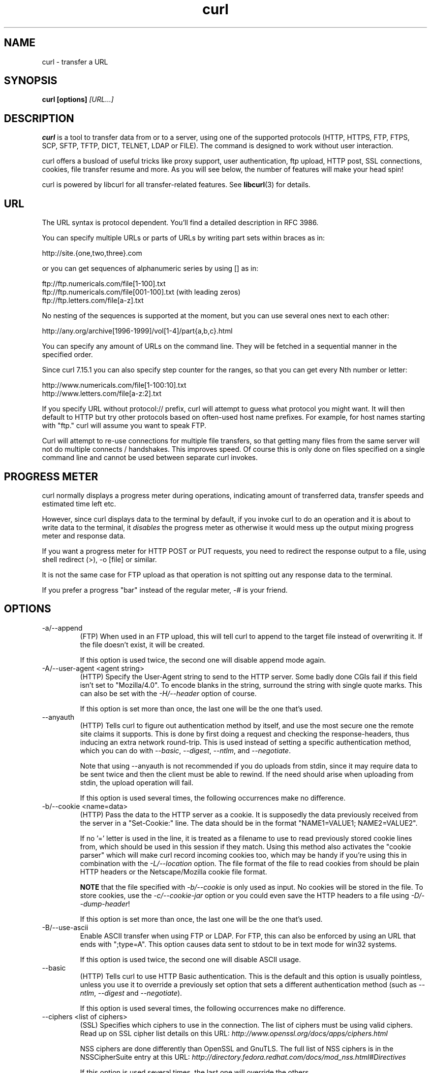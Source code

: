 .\" **************************************************************************
.\" *                                  _   _ ____  _
.\" *  Project                     ___| | | |  _ \| |
.\" *                             / __| | | | |_) | |
.\" *                            | (__| |_| |  _ <| |___
.\" *                             \___|\___/|_| \_\_____|
.\" *
.\" * Copyright (C) 1998 - 2008, Daniel Stenberg, <daniel@haxx.se>, et al.
.\" *
.\" * This software is licensed as described in the file COPYING, which
.\" * you should have received as part of this distribution. The terms
.\" * are also available at http://curl.haxx.se/docs/copyright.html.
.\" *
.\" * You may opt to use, copy, modify, merge, publish, distribute and/or sell
.\" * copies of the Software, and permit persons to whom the Software is
.\" * furnished to do so, under the terms of the COPYING file.
.\" *
.\" * This software is distributed on an "AS IS" basis, WITHOUT WARRANTY OF ANY
.\" * KIND, either express or implied.
.\" *
.\" * $Id$
.\" **************************************************************************
.\"
.TH curl 1 "5 Jan 2008" "Curl 7.18.0" "Curl Manual"
.SH NAME
curl \- transfer a URL
.SH SYNOPSIS
.B curl [options]
.I [URL...]
.SH DESCRIPTION
.B curl
is a tool to transfer data from or to a server, using one of the supported
protocols (HTTP, HTTPS, FTP, FTPS, SCP, SFTP, TFTP, DICT, TELNET, LDAP or
FILE).  The command is designed to work without user interaction.

curl offers a busload of useful tricks like proxy support, user
authentication, ftp upload, HTTP post, SSL connections, cookies, file transfer
resume and more. As you will see below, the number of features will make your
head spin!

curl is powered by libcurl for all transfer-related features. See
.BR libcurl (3)
for details.
.SH URL
The URL syntax is protocol dependent. You'll find a detailed description in
RFC 3986.

You can specify multiple URLs or parts of URLs by writing part sets within
braces as in:

 http://site.{one,two,three}.com

or you can get sequences of alphanumeric series by using [] as in:

 ftp://ftp.numericals.com/file[1-100].txt
 ftp://ftp.numericals.com/file[001-100].txt    (with leading zeros)
 ftp://ftp.letters.com/file[a-z].txt

No nesting of the sequences is supported at the moment, but you can use
several ones next to each other:

 http://any.org/archive[1996-1999]/vol[1-4]/part{a,b,c}.html

You can specify any amount of URLs on the command line. They will be fetched
in a sequential manner in the specified order.

Since curl 7.15.1 you can also specify step counter for the ranges, so that
you can get every Nth number or letter:

 http://www.numericals.com/file[1-100:10].txt
 http://www.letters.com/file[a-z:2].txt

If you specify URL without protocol:// prefix, curl will attempt to guess what
protocol you might want. It will then default to HTTP but try other protocols
based on often-used host name prefixes. For example, for host names starting
with "ftp." curl will assume you want to speak FTP.

Curl will attempt to re-use connections for multiple file transfers, so that
getting many files from the same server will not do multiple connects /
handshakes. This improves speed. Of course this is only done on files
specified on a single command line and cannot be used between separate curl
invokes.
.SH "PROGRESS METER"
curl normally displays a progress meter during operations, indicating amount
of transferred data, transfer speeds and estimated time left etc.

However, since curl displays data to the terminal by default, if you invoke
curl to do an operation and it is about to write data to the terminal, it
\fIdisables\fP the progress meter as otherwise it would mess up the output
mixing progress meter and response data.

If you want a progress meter for HTTP POST or PUT requests, you need to
redirect the response output to a file, using shell redirect (>), -o [file] or
similar.

It is not the same case for FTP upload as that operation is not spitting out
any response data to the terminal.

If you prefer a progress "bar" instead of the regular meter, \fI-#\fP is your
friend.
.SH OPTIONS
.IP "-a/--append"
(FTP) When used in an FTP upload, this will tell curl to append to the target
file instead of overwriting it. If the file doesn't exist, it will be created.

If this option is used twice, the second one will disable append mode again.
.IP "-A/--user-agent <agent string>"
(HTTP) Specify the User-Agent string to send to the HTTP server. Some badly
done CGIs fail if this field isn't set to "Mozilla/4.0". To encode blanks in
the string, surround the string with single quote marks. This can also be set
with the \fI-H/--header\fP option of course.

If this option is set more than once, the last one will be the one that's
used.
.IP "--anyauth"
(HTTP) Tells curl to figure out authentication method by itself, and use the
most secure one the remote site claims it supports. This is done by first
doing a request and checking the response-headers, thus inducing an extra
network round-trip. This is used instead of setting a specific authentication
method, which you can do with \fI--basic\fP, \fI--digest\fP, \fI--ntlm\fP, and
\fI--negotiate\fP.

Note that using --anyauth is not recommended if you do uploads from stdin,
since it may require data to be sent twice and then the client must be able to
rewind. If the need should arise when uploading from stdin, the upload
operation will fail.

If this option is used several times, the following occurrences make no
difference.
.IP "-b/--cookie <name=data>"
(HTTP)
Pass the data to the HTTP server as a cookie. It is supposedly the
data previously received from the server in a "Set-Cookie:" line.
The data should be in the format "NAME1=VALUE1; NAME2=VALUE2".

If no '=' letter is used in the line, it is treated as a filename to use to
read previously stored cookie lines from, which should be used in this session
if they match. Using this method also activates the "cookie parser" which will
make curl record incoming cookies too, which may be handy if you're using this
in combination with the \fI-L/--location\fP option. The file format of the
file to read cookies from should be plain HTTP headers or the Netscape/Mozilla
cookie file format.

\fBNOTE\fP that the file specified with \fI-b/--cookie\fP is only used as
input. No cookies will be stored in the file. To store cookies, use the
\fI-c/--cookie-jar\fP option or you could even save the HTTP headers to a file
using \fI-D/--dump-header\fP!

If this option is set more than once, the last one will be the one that's
used.
.IP "-B/--use-ascii"
Enable ASCII transfer when using FTP or LDAP. For FTP, this can also be
enforced by using an URL that ends with ";type=A". This option causes data
sent to stdout to be in text mode for win32 systems.

If this option is used twice, the second one will disable ASCII usage.
.IP "--basic"
(HTTP) Tells curl to use HTTP Basic authentication. This is the default and
this option is usually pointless, unless you use it to override a previously
set option that sets a different authentication method (such as \fI--ntlm\fP,
\fI--digest\fP and \fI--negotiate\fP).

If this option is used several times, the following occurrences make no
difference.
.IP "--ciphers <list of ciphers>"
(SSL) Specifies which ciphers to use in the connection. The list of ciphers
must be using valid ciphers. Read up on SSL cipher list details on this URL:
\fIhttp://www.openssl.org/docs/apps/ciphers.html\fP

NSS ciphers are done differently than OpenSSL and GnuTLS. The full list of
NSS ciphers is in the NSSCipherSuite entry at this URL:
\fIhttp://directory.fedora.redhat.com/docs/mod_nss.html#Directives\fP

If this option is used several times, the last one will override the others.
.IP "--compressed"
(HTTP) Request a compressed response using one of the algorithms libcurl
supports, and return the uncompressed document.  If this option is used and
the server sends an unsupported encoding, Curl will report an error.

If this option is used several times, each occurrence will toggle it on/off.
.IP "--connect-timeout <seconds>"
Maximum time in seconds that you allow the connection to the server to take.
This only limits the connection phase, once curl has connected this option is
of no more use. See also the \fI-m/--max-time\fP option.

If this option is used several times, the last one will be used.
.IP "-c/--cookie-jar <file name>"
Specify to which file you want curl to write all cookies after a completed
operation. Curl writes all cookies previously read from a specified file as
well as all cookies received from remote server(s). If no cookies are known,
no file will be written. The file will be written using the Netscape cookie
file format. If you set the file name to a single dash, "-", the cookies will
be written to stdout.

.B NOTE
If the cookie jar can't be created or written to, the whole curl operation
won't fail or even report an error clearly. Using -v will get a warning
displayed, but that is the only visible feedback you get about this possibly
lethal situation.

If this option is used several times, the last specified file name will be
used.
.IP "-C/--continue-at <offset>"
Continue/Resume a previous file transfer at the given offset. The given offset
is the exact number of bytes that will be skipped counted from the beginning
of the source file before it is transferred to the destination.  If used with
uploads, the ftp server command SIZE will not be used by curl.

Use "-C -" to tell curl to automatically find out where/how to resume the
transfer. It then uses the given output/input files to figure that out.

If this option is used several times, the last one will be used.
.IP "--create-dirs"
When used in conjunction with the -o option, curl will create the necessary
local directory hierarchy as needed. This option creates the dirs mentioned
with the -o option, nothing else. If the -o file name uses no dir or if the
dirs it mentions already exist, no dir will be created.

To create remote directories when using FTP or SFTP, try 
\fI--ftp-create-dirs\fP.
.IP "--crlf"
(FTP) Convert LF to CRLF in upload. Useful for MVS (OS/390).

If this option is used several times, the following occurrences make no
difference.
.IP "-d/--data <data>"
(HTTP) Sends the specified data in a POST request to the HTTP server, in the
same way that a browser does when a user has filled in an HTML form and
presses the submit button. This will cause curl to pass the data to the server
using the content-type application/x-www-form-urlencoded.  Compare to
\fI-F/--form\fP.

\fI-d/--data\fP is the same as \fI--data-ascii\fP. To post data purely binary,
you should instead use the \fI--data-binary\fP option. To URL encode the value
of a form field you may use \fI--data-urlencode\fP.

If any of these options is used more than once on the same command line, the
data pieces specified will be merged together with a separating
&-letter. Thus, using '-d name=daniel -d skill=lousy' would generate a post
chunk that looks like \&'name=daniel&skill=lousy'.

If you start the data with the letter @, the rest should be a file name to
read the data from, or - if you want curl to read the data from stdin.  The
contents of the file must already be url-encoded. Multiple files can also be
specified. Posting data from a file named 'foobar' would thus be done with
\fI--data @foobar\fP.
.IP "--data-binary <data>"
(HTTP) This posts data exactly as specified with no extra processing
whatsoever.

If you start the data with the letter @, the rest should be a filename.  Data
is posted in a similar manner as \fI--data-ascii\fP does, except that newlines
are preserved and conversions are never done.

If this option is used several times, the ones following the first will append
data. As described in \fI-d/--data\fP.
.IP "--data-urlencode <data>"
(HTTP) This posts data, similar to the other --data options with the exception
that this performs URL encoding. (Added in 7.18.0)

To be CGI compliant, the <data> part should begin with a \fIname\fP followed
by a separator and a content specification. The <data> part can be passed to
curl using one of the following syntaxes:
.RS
.IP "content"
This will make curl URL encode the content and pass that on. Just be careful
so that the content doesn't contain any = or @ letters, as that will then make
the syntax match one of the other cases below!
.IP "=content"
This will make curl URL encode the content and pass that on. The preceding =
letter is not included in the data.
.IP "name=content"
This will make curl URL encode the content part and pass that on. Note that
the name part is expected to be URL encoded already.
.IP "@filename"
This will make curl load data from the given file (including any newlines),
URL encode that data and pass it on in the POST.
.IP "name@filename"
This will make curl load data from the given file (including any newlines),
URL encode that data and pass it on in the POST. The name part gets an equal
sign appended, resulting in \fIname=urlencoded-file-content\fP. Note that the
name is expected to be URL encoded already.
.RE
.IP "--digest"
(HTTP) Enables HTTP Digest authentication. This is a authentication that
prevents the password from being sent over the wire in clear text. Use this in
combination with the normal \fI-u/--user\fP option to set user name and
password. See also \fI--ntlm\fP, \fI--negotiate\fP and \fI--anyauth\fP for
related options.

If this option is used several times, the following occurrences make no
difference.
.IP "--disable-eprt"
(FTP) Tell curl to disable the use of the EPRT and LPRT commands when doing
active FTP transfers. Curl will normally always first attempt to use EPRT,
then LPRT before using PORT, but with this option, it will use PORT right
away. EPRT and LPRT are extensions to the original FTP protocol, may not work
on all servers but enable more functionality in a better way than the
traditional PORT command.

If this option is used several times, each occurrence will toggle this on/off.
.IP "--disable-epsv"
(FTP) Tell curl to disable the use of the EPSV command when doing passive FTP
transfers. Curl will normally always first attempt to use EPSV before PASV,
but with this option, it will not try using EPSV.

If this option is used several times, each occurrence will toggle this on/off.
.IP "-D/--dump-header <file>"
Write the protocol headers to the specified file.

This option is handy to use when you want to store the headers that a HTTP
site sends to you. Cookies from the headers could then be read in a second
curl invoke by using the \fI-b/--cookie\fP option! The \fI-c/--cookie-jar\fP
option is however a better way to store cookies.

When used on FTP, the ftp server response lines are considered being "headers"
and thus are saved there.

If this option is used several times, the last one will be used.
.IP "-e/--referer <URL>"
(HTTP) Sends the "Referer Page" information to the HTTP server. This can also
be set with the \fI-H/--header\fP flag of course.  When used with
\fI-L/--location\fP you can append ";auto" to the --referer URL to make curl
automatically set the previous URL when it follows a Location: header. The
\&";auto" string can be used alone, even if you don't set an initial --referer.

If this option is used several times, the last one will be used.
.IP "--engine <name>"
Select the OpenSSL crypto engine to use for cipher
operations. Use \fI--engine list\fP to print a list of build-time supported
engines. Note that not all (or none) of the engines may be available at
run-time.
.IP "--environment"
(RISC OS ONLY) Sets a range of environment variables, using the names the -w
option supports, to easier allow extraction of useful information after having
run curl.

If this option is used several times, each occurrence will toggle this on/off.
.IP "--egd-file <file>"
(SSL) Specify the path name to the Entropy Gathering Daemon socket. The socket
is used to seed the random engine for SSL connections. See also the
\fI--random-file\fP option.
.IP "-E/--cert <certificate[:password]>"
(SSL) Tells curl to use the specified certificate file when getting a file
with HTTPS or FTPS. The certificate must be in PEM format.  If the optional
password isn't specified, it will be queried for on the terminal. Note that
this option assumes a \&"certificate" file that is the private key and the
private certificate concatenated! See \fI--cert\fP and \fI--key\fP to specify
them independently.

If curl is built against the NSS SSL library then this option tells
curl the nickname of the certificate to use within the NSS database defined
by the environment variable SSL_DIR (or by default /etc/pki/nssdb). If the
NSS PEM PKCS#11 module (libnsspem.so) is available then PEM files may be
loaded.

If this option is used several times, the last one will be used.
.IP "--cert-type <type>"
(SSL) Tells curl what certificate type the provided certificate is in. PEM,
DER and ENG are recognized types.  If not specified, PEM is assumed.

If this option is used several times, the last one will be used.
.IP "--cacert <CA certificate>"
(SSL) Tells curl to use the specified certificate file to verify the
peer. The file may contain multiple CA certificates. The certificate(s) must
be in PEM format.

curl recognizes the environment variable named 'CURL_CA_BUNDLE' if that is
set, and uses the given path as a path to a CA cert bundle. This option
overrides that variable.

The windows version of curl will automatically look for a CA certs file named
\'curl-ca-bundle.crt\', either in the same directory as curl.exe, or in the
Current Working Directory, or in any folder along your PATH.

If curl is built against the NSS SSL library then this option tells
curl the nickname of the CA certificate to use within the NSS database
defined by the environment variable SSL_DIR (or by default /etc/pki/nssdb).
If the NSS PEM PKCS#11 module (libnsspem.so) is available then PEM files
may be loaded.

If this option is used several times, the last one will be used.
.IP "--capath <CA certificate directory>"
(SSL) Tells curl to use the specified certificate directory to verify the
peer. The certificates must be in PEM format, and the directory must have been
processed using the c_rehash utility supplied with openssl. Using
\fI--capath\fP can allow curl to make SSL-connections much more efficiently
than using \fI--cacert\fP if the \fI--cacert\fP file contains many CA
certificates.

If this option is used several times, the last one will be used.
.IP "-f/--fail"
(HTTP) Fail silently (no output at all) on server errors. This is mostly done
like this to better enable scripts etc to better deal with failed attempts. In
normal cases when a HTTP server fails to deliver a document, it returns an
HTML document stating so (which often also describes why and more). This flag
will prevent curl from outputting that and return error 22.

This method is not fail-safe and there are occasions where non-successful
response codes will slip through, especially when authentication is involved
(response codes 401 and 407).

If this option is used twice, the second will again disable silent failure.
.IP "--ftp-account [data]"
(FTP) When an FTP server asks for "account data" after user name and password
has been provided, this data is sent off using the ACCT command. (Added in
7.13.0)

If this option is used twice, the second will override the previous use.
.IP "--ftp-create-dirs"
(FTP) When an FTP or SFTP URL/operation uses a path that doesn't currently exist on
the server, the standard behavior of curl is to fail. Using this option, curl
will instead attempt to create missing directories.

If this option is used twice, the second will again disable directory creation.
.IP "--ftp-method [method]"
(FTP) Control what method curl should use to reach a file on a FTP(S)
server. The method argument should be one of the following alternatives:
.RS
.IP multicwd
curl does a single CWD operation for each path part in the given URL. For deep
hierarchies this means very many commands. This is how RFC1738 says it should
be done. This is the default but the slowest behavior.
.IP nocwd
curl does no CWD at all. curl will do SIZE, RETR, STOR etc and give a full
path to the server for all these commands. This is the fastest behavior.
.IP singlecwd
curl does one CWD with the full target directory and then operates on the file
\&"normally" (like in the multicwd case). This is somewhat more standards
compliant than 'nocwd' but without the full penalty of 'multicwd'.
.RE
.IP "--ftp-pasv"
(FTP) Use PASV when transferring. PASV is the internal default behavior, but
using this option can be used to override a previous --ftp-port option. (Added
in 7.11.0)

If this option is used several times, the following occurrences make no
difference.
.IP "--ftp-alternative-to-user <command>"
(FTP) If authenticating with the USER and PASS commands fails, send this
command.  When connecting to Tumbleweed's Secure Transport server over FTPS
using a client certificate, using "SITE AUTH" will tell the server to retrieve
the username from the certificate. (Added in 7.15.5)
.IP "--ftp-skip-pasv-ip"
(FTP) Tell curl to not use the IP address the server suggests in its response
to curl's PASV command when curl connects the data connection. Instead curl
will re-use the same IP address it already uses for the control
connection. (Added in 7.14.2)

This option has no effect if PORT, EPRT or EPSV is used instead of PASV.

If this option is used twice, the second will again use the server's suggested
address.
.IP "--ftp-ssl"
(FTP) Try to use SSL/TLS for the FTP connection.  Reverts to a non-secure
connection if the server doesn't support SSL/TLS.  See also
\fI--ftp-ssl-control\fP and \fI--ftp-ssl-reqd\fP for different levels of
encryption required. (Added in 7.11.0)

If this option is used twice, the second will again disable this.
.IP "--ftp-ssl-control"
(FTP) Require SSL/TLS for the ftp login, clear for transfer.  Allows secure
authentication, but non-encrypted data transfers for efficiency.  Fails the
transfer if the server doesn't support SSL/TLS.  (Added in 7.16.0)

If this option is used twice, the second will again disable this.
.IP "--ftp-ssl-reqd"
(FTP) Require SSL/TLS for the FTP connection.
Terminates the connection if the server doesn't support SSL/TLS.
(Added in 7.15.5)

If this option is used twice, the second will again disable this.
.IP "--ftp-ssl-ccc"
(FTP) Use CCC (Clear Command Channel)
Shuts down the SSL/TLS layer after authenticating. The rest of the
control channel communication will be unencrypted. This allows
NAT routers to follow the FTP transaction. The default mode is
passive. See --ftp-ssl-ccc-mode for other modes.
(Added in 7.16.1)

If this option is used twice, the second will again disable this.
.IP "--ftp-ssl-ccc-mode [active/passive]"
(FTP) Use CCC (Clear Command Channel)
Sets the CCC mode. The passive mode will not initiate the shutdown, but
instead wait for the server to do it, and will not reply to the
shutdown from the server. The active mode initiates the shutdown and
waits for a reply from the server.
(Added in 7.16.2)
.IP "-F/--form <name=content>"
(HTTP) This lets curl emulate a filled in form in which a user has pressed the
submit button. This causes curl to POST data using the Content-Type
multipart/form-data according to RFC1867. This enables uploading of binary
files etc. To force the 'content' part to be a file, prefix the file name
with an @ sign. To just get the content part from a file, prefix the file name
with the letter <. The difference between @ and < is then that @ makes a file
get attached in the post as a file upload, while the < makes a text field and
just get the contents for that text field from a file.

Example, to send your password file to the server, where
\&'password' is the name of the form-field to which /etc/passwd will be the
input:

\fBcurl\fP -F password=@/etc/passwd www.mypasswords.com

To read the file's content from stdin instead of a file, use - where the file
name should've been. This goes for both @ and < constructs.

You can also tell curl what Content-Type to use by using 'type=', in a manner
similar to:

\fBcurl\fP -F "web=@index.html;type=text/html" url.com

or

\fBcurl\fP -F "name=daniel;type=text/foo" url.com

You can also explicitly change the name field of an file upload part by
setting filename=, like this:

\fBcurl\fP -F "file=@localfile;filename=nameinpost" url.com

See further examples and details in the MANUAL.

This option can be used multiple times.
.IP "--form-string <name=string>"
(HTTP) Similar to \fI--form\fP except that the value string for the named
parameter is used literally. Leading \&'@' and \&'<' characters, and the
\&';type=' string in the value have no special meaning. Use this in preference
to \fI--form\fP if there's any possibility that the string value may
accidentally trigger the \&'@' or \&'<' features of \fI--form\fP.
.IP "-g/--globoff"
This option switches off the "URL globbing parser". When you set this option,
you can specify URLs that contain the letters {}[] without having them being
interpreted by curl itself. Note that these letters are not normal legal URL
contents but they should be encoded according to the URI standard.
.IP "-G/--get"
When used, this option will make all data specified with \fI-d/--data\fP or
\fI--data-binary\fP to be used in a HTTP GET request instead of the POST
request that otherwise would be used. The data will be appended to the URL
with a '?'  separator.

If used in combination with -I, the POST data will instead be appended to the
URL with a HEAD request.

If this option is used several times, the following occurrences make no
difference.
.IP "-h/--help"
Usage help.
.IP "-H/--header <header>"
(HTTP) Extra header to use when getting a web page. You may specify any number
of extra headers. Note that if you should add a custom header that has the
same name as one of the internal ones curl would use, your externally set
header will be used instead of the internal one. This allows you to make even
trickier stuff than curl would normally do. You should not replace internally
set headers without knowing perfectly well what you're doing. Remove an
internal header by giving a replacement without content on the right side of
the colon, as in: -H \&"Host:".

curl will make sure that each header you add/replace get sent with the proper
end of line marker, you should thus \fBnot\fP add that as a part of the header
content: do not add newlines or carriage returns they will only mess things up
for you.

See also the \fI-A/--user-agent\fP and \fI-e/--referer\fP options.

This option can be used multiple times to add/replace/remove multiple headers.
.IP "--hostpubmd5"
Pass a string containing 32 hexadecimal digits. The string should be the 128
bit MD5 checksum of the remote host's public key, curl will refuse the
connection with the host unless the md5sums match. This option is only for SCP
and SFTP transfers. (Added in 7.17.1)
.IP "--ignore-content-length"
(HTTP)
Ignore the Content-Length header. This is particularly useful for servers
running Apache 1.x, which will report incorrect Content-Length for files
larger than 2 gigabytes.
.IP "-i/--include"
(HTTP)
Include the HTTP-header in the output. The HTTP-header includes things
like server-name, date of the document, HTTP-version and more...

If this option is used twice, the second will again disable header include.
.IP "--interface <name>"
Perform an operation using a specified interface. You can enter interface
name, IP address or host name. An example could look like:

 curl --interface eth0:1 http://www.netscape.com/

If this option is used several times, the last one will be used.
.IP "-I/--head"
(HTTP/FTP/FILE)
Fetch the HTTP-header only! HTTP-servers feature the command HEAD
which this uses to get nothing but the header of a document. When used
on a FTP or FILE file, curl displays the file size and last modification
time only.

If this option is used twice, the second will again disable header only.
.IP "-j/--junk-session-cookies"
(HTTP) When curl is told to read cookies from a given file, this option will
make it discard all "session cookies". This will basically have the same effect
as if a new session is started. Typical browsers always discard session
cookies when they're closed down.

If this option is used several times, each occurrence will toggle this on/off.
.IP "-k/--insecure"
(SSL) This option explicitly allows curl to perform "insecure" SSL connections
and transfers. All SSL connections are attempted to be made secure by using
the CA certificate bundle installed by default. This makes all connections
considered "insecure" to fail unless \fI-k/--insecure\fP is used.

See this online resource for further details:
\fBhttp://curl.haxx.se/docs/sslcerts.html\fP

If this option is used twice, the second time will again disable it.
.IP "--keepalive-time <seconds>"
This option sets the time a connection needs to remain idle before sending
keepalive probes and the time between individual keepalive probes. It is
currently effective on operating systems offering the TCP_KEEPIDLE and
TCP_KEEPINTVL socket options (meaning Linux, recent AIX, HP-UX and more). This
option has no effect if \fI--no-keepalive\fP is used. (Added in 7.18.0)

If this option is used multiple times, the last occurrence sets the amount.
.IP "--key <key>"
(SSL/SSH) Private key file name. Allows you to provide your private key in this
separate file.

If this option is used several times, the last one will be used.
.IP "--key-type <type>"
(SSL) Private key file type. Specify which type your \fI--key\fP provided
private key is. DER, PEM and ENG are supported. If not specified, PEM is
assumed.

If this option is used several times, the last one will be used.
.IP "--krb <level>"
(FTP) Enable Kerberos authentication and use. The level must be entered and
should be one of 'clear', 'safe', 'confidential' or 'private'. Should you use
a level that is not one of these, 'private' will instead be used.

This option requires that the library was built with kerberos4 or GSSAPI
(GSS-Negotiate) support. This is not very common. Use \fI-V/--version\fP to
see if your curl supports it.

If this option is used several times, the last one will be used.
.IP "-K/--config <config file>"
Specify which config file to read curl arguments from. The config file is a
text file in which command line arguments can be written which then will be
used as if they were written on the actual command line. Options and their
parameters must be specified on the same config file line, separated by
white space, colon, the equals sign or any combination thereof (however,
the preferred separator is the equals sign). If the parameter is to contain
white spaces, the parameter must be enclosed within quotes. Within double
quotes, the following escape sequences are available: \\\\, \\", \\t, \\n,
\\r and \\v. A backlash preceding any other letter is  ignored. If the
first column of a config line is a '#' character, the rest of the line will be
treated as a comment. Only write one option per physical line in the config
file.

Specify the filename to -K/--config as '-' to make curl read the file from
stdin.

Note that to be able to specify a URL in the config file, you need to specify
it using the \fI--url\fP option, and not by simply writing the URL on its own
line. So, it could look similar to this:

url = "http://curl.haxx.se/docs/"

Long option names can optionally be given in the config file without the
initial double dashes.

When curl is invoked, it always (unless \fI-q\fP is used) checks for a default
config file and uses it if found. The default config file is checked for in
the following places in this order:

1) curl tries to find the "home dir": It first checks for the CURL_HOME and
then the HOME environment variables. Failing that, it uses getpwuid() on
unix-like systems (which returns the home dir given the current user in your
system). On Windows, it then checks for the APPDATA variable, or as a last
resort the '%USERPROFILE%\Application Data'.

2) On windows, if there is no _curlrc file in the home dir, it checks for one
in the same dir the executable curl is placed. On unix-like systems, it will
simply try to load .curlrc from the determined home dir.

.nf
# --- Example file ---
# this is a comment
url = "curl.haxx.se"
output = "curlhere.html"
user-agent = "superagent/1.0"

# and fetch another URL too
url = "curl.haxx.se/docs/manpage.html"
-O
referer = "http://nowhereatall.com/"
# --- End of example file ---
.fi

This option can be used multiple times to load multiple config files.
.IP "--libcurl <file>"
Append this option to any ordinary curl command line, and you will get a
libcurl-using source code written to the file that does the equivalent
operation of what your command line operation does!

NOTE: this does not properly support -F and the sending of multipart
formposts, so in those cases the output program will be missing necessary
calls to \fIcurl_formadd(3)\fP, and possibly more.

If this option is used several times, the last given file name will be
used. (Added in 7.16.1)
.IP "--limit-rate <speed>"
Specify the maximum transfer rate you want curl to use. This feature is useful
if you have a limited pipe and you'd like your transfer not use your entire
bandwidth.

The given speed is measured in bytes/second, unless a suffix is appended.
Appending 'k' or 'K' will count the number as kilobytes, 'm' or M' makes it
megabytes while 'g' or 'G' makes it gigabytes. Examples: 200K, 3m and 1G.

The given rate is the average speed, counted during the entire transfer. It
means that curl might use higher transfer speeds in short bursts, but over
time it uses no more than the given rate.

If you are also using the \fI-Y/--speed-limit\fP option, that option will take
precedence and might cripple the rate-limiting slightly, to help keeping the
speed-limit logic working.

If this option is used several times, the last one will be used.
.IP "-l/--list-only"
(FTP)
When listing an FTP directory, this switch forces a name-only view.
Especially useful if you want to machine-parse the contents of an FTP
directory since the normal directory view doesn't use a standard look
or format.

This option causes an FTP NLST command to be sent.  Some FTP servers
list only files in their response to NLST; they do not include
subdirectories and symbolic links.

If this option is used twice, the second will again disable list only.
.IP "--local-port <num>[-num]"
Set a preferred number or range of local port numbers to use for the
connection(s).  Note that port numbers by nature is a scarce resource that
will be busy at times so setting this range to something too narrow might
cause unnecessary connection setup failures. (Added in 7.15.2)
.IP "-L/--location"
(HTTP/HTTPS) If the server reports that the requested page has moved to a
different location (indicated with a Location: header and a 3XX response code)
this option will make curl redo the request on the new place. If used together
with \fI-i/--include\fP or \fI-I/--head\fP, headers from all requested pages
will be shown. When authentication is used, curl only sends its credentials to
the initial host. If a redirect takes curl to a different host, it won't be
able to intercept the user+password. See also \fI--location-trusted\fP on how
to change this. You can limit the amount of redirects to follow by using the
\fI--max-redirs\fP option.

When curl follows a redirect and the request is not a plain GET (for example
POST or PUT), it will do the following request with a GET if the HTTP response
was 301, 302, or 303. If the response code was any other 3xx code, curl will
re-send the following request using the same unmodified method.

If this option is used twice, the second will again disable location following.
.IP "--location-trusted"
(HTTP/HTTPS) Like \fI-L/--location\fP, but will allow sending the name +
password to all hosts that the site may redirect to. This may or may not
introduce a security breach if the site redirects you do a site to which
you'll send your authentication info (which is plaintext in the case of HTTP
Basic authentication).

If this option is used twice, the second will again disable location following.
.IP "--max-filesize <bytes>"
Specify the maximum size (in bytes) of a file to download. If the file
requested is larger than this value, the transfer will not start and curl will
return with exit code 63.

NOTE: The file size is not always known prior to download, and for such files
this option has no effect even if the file transfer ends up being larger than
this given limit. This concerns both FTP and HTTP transfers.
.IP "-m/--max-time <seconds>"
Maximum time in seconds that you allow the whole operation to take.  This is
useful for preventing your batch jobs from hanging for hours due to slow
networks or links going down.  See also the \fI--connect-timeout\fP option.

If this option is used several times, the last one will be used.
.IP "-M/--manual"
Manual. Display the huge help text.
.IP "-n/--netrc"
Makes curl scan the \fI.netrc\fP file in the user's home directory for login
name and password. This is typically used for ftp on unix. If used with http,
curl will enable user authentication. See
.BR netrc(4)
or
.BR ftp(1)
for details on the file format. Curl will not complain if that file
hasn't the right permissions (it should not be world nor group
readable). The environment variable "HOME" is used to find the home
directory.

A quick and very simple example of how to setup a \fI.netrc\fP to allow curl
to ftp to the machine host.domain.com with user name \&'myself' and password
\&'secret' should look similar to:

.B "machine host.domain.com login myself password secret"

If this option is used twice, the second will again disable netrc usage.
.IP "--netrc-optional"
Very similar to \fI--netrc\fP, but this option makes the .netrc usage
\fBoptional\fP and not mandatory as the \fI--netrc\fP does.
.IP "--negotiate"
(HTTP) Enables GSS-Negotiate authentication. The GSS-Negotiate method was
designed by Microsoft and is used in their web applications. It is primarily
meant as a support for Kerberos5 authentication but may be also used along
with another authentication methods. For more information see IETF draft
draft-brezak-spnego-http-04.txt.

If you want to enable Negotiate for your proxy authentication, then use
\fI--proxy-negotiate\fP.

This option requires that the library was built with GSSAPI support. This is
not very common. Use \fI-V/--version\fP to see if your version supports
GSS-Negotiate.

When using this option, you must also provide a fake -u/--user option to
activate the authentication code properly. Sending a '-u :' is enough as the
user name and password from the -u option aren't actually used.

If this option is used several times, the following occurrences make no
difference.
.IP "-N/--no-buffer"
Disables the buffering of the output stream. In normal work situations, curl
will use a standard buffered output stream that will have the effect that it
will output the data in chunks, not necessarily exactly when the data arrives.
Using this option will disable that buffering.

If this option is used twice, the second will again switch on buffering.
.IP "--no-keepalive"
Disables the use of keepalive messages on the TCP connection, as by default
curl enables them.

If this option is used twice, the second will again enable keepalive.
.IP "--no-sessionid"
(SSL) Disable curl's use of SSL session-ID caching.  By default all transfers
are done using the cache. Note that while nothing ever should get hurt by
attempting to reuse SSL session-IDs, there seem to be broken SSL
implementations in the wild that may require you to disable this in order for
you to succeed. (Added in 7.16.0)

If this option is used twice, the second will again switch on use of the
session cache.
.IP "--ntlm"
(HTTP) Enables NTLM authentication. The NTLM authentication method was
designed by Microsoft and is used by IIS web servers. It is a proprietary
protocol, reversed engineered by clever people and implemented in curl based
on their efforts. This kind of behavior should not be endorsed, you should
encourage everyone who uses NTLM to switch to a public and documented
authentication method instead. Such as Digest.

If you want to enable NTLM for your proxy authentication, then use
\fI--proxy-ntlm\fP.

This option requires that the library was built with SSL support. Use
\fI-V/--version\fP to see if your curl supports NTLM.

If this option is used several times, the following occurrences make no
difference.
.IP "-o/--output <file>"
Write output to <file> instead of stdout. If you are using {} or [] to fetch
multiple documents, you can use '#' followed by a number in the <file>
specifier. That variable will be replaced with the current string for the URL
being fetched. Like in:

  curl http://{one,two}.site.com -o "file_#1.txt"

or use several variables like:

  curl http://{site,host}.host[1-5].com -o "#1_#2"

You may use this option as many times as you have number of URLs.

See also the \fI--create-dirs\fP option to create the local directories
dynamically.
.IP "-O/--remote-name"
Write output to a local file named like the remote file we get. (Only the file
part of the remote file is used, the path is cut off.)

The remote file name to use for saving is extracted from the given URL,
nothing else.

You may use this option as many times as you have number of URLs.
.IP "--pass <phrase>"
(SSL/SSH) Pass phrase for the private key

If this option is used several times, the last one will be used.
.IP "--post301"
Tells curl to respect RFC 2616/10.3.2 and not convert POST requests into GET
requests when following a 301 redirection. The non-RFC behaviour is ubiquitous
in web browsers, so curl does the conversion by default to maintain
consistency. However, a server may requires a POST to remain a POST after such
a redirection. This option is meaningful only when using \fI-L/--location\fP
(Added in 7.17.1)
.IP "--proxy-anyauth"
Tells curl to pick a suitable authentication method when communicating with
the given proxy. This will cause an extra request/response round-trip. (Added
in 7.13.2)

If this option is used twice, the second will again disable the proxy use-any
authentication.
.IP "--proxy-basic"
Tells curl to use HTTP Basic authentication when communicating with the given
proxy. Use \fI--basic\fP for enabling HTTP Basic with a remote host. Basic is
the default authentication method curl uses with proxies.

If this option is used twice, the second will again disable proxy HTTP Basic
authentication.
.IP "--proxy-digest"
Tells curl to use HTTP Digest authentication when communicating with the given
proxy. Use \fI--digest\fP for enabling HTTP Digest with a remote host.

If this option is used twice, the second will again disable proxy HTTP Digest.
.IP "--proxy-negotiate"
Tells curl to use HTTP Negotiate authentication when communicating
with the given proxy. Use \fI--negotiate\fP for enabling HTTP Negotiate
with a remote host.

If this option is used twice, the second will again disable proxy HTTP
Negotiate. (Added in 7.17.1)
.IP "--proxy-ntlm"
Tells curl to use HTTP NTLM authentication when communicating with the given
proxy. Use \fI--ntlm\fP for enabling NTLM with a remote host.

If this option is used twice, the second will again disable proxy HTTP NTLM.
.IP "-p/--proxytunnel"
When an HTTP proxy is used (\fI-x/--proxy\fP), this option will cause non-HTTP
protocols to attempt to tunnel through the proxy instead of merely using it to
do HTTP-like operations. The tunnel approach is made with the HTTP proxy
CONNECT request and requires that the proxy allows direct connect to the
remote port number curl wants to tunnel through to.

If this option is used twice, the second will again disable proxy tunnel.
.IP "--pubkey <key>"
(SSH) Public key file name. Allows you to provide your public key in this
separate file.

If this option is used several times, the last one will be used.
.IP "-P/--ftp-port <address>"
(FTP) Reverses the initiator/listener roles when connecting with ftp. This
switch makes Curl use the PORT command instead of PASV. In practise, PORT
tells the server to connect to the client's specified address and port, while
PASV asks the server for an ip address and port to connect to. <address>
should be one of:
.RS
.IP interface
i.e "eth0" to specify which interface's IP address you want to use  (Unix only)
.IP "IP address"
i.e "192.168.10.1" to specify exact IP number
.IP "host name"
i.e "my.host.domain" to specify machine
.IP "-"
make curl pick the same IP address that is already used for the control
connection
.RE

If this option is used several times, the last one will be used. Disable the
use of PORT with \fI--ftp-pasv\fP. Disable the attempt to use the EPRT command
instead of PORT by using \fI--disable-eprt\fP. EPRT is really PORT++.
.IP "-q"
If used as the first parameter on the command line, the \fIcurlrc\fP config
file will not be read and used. See the \fI-K/--config\fP for details on the
default config file search path.
.IP "-Q/--quote <command>"
(FTP/SFTP) Send an arbitrary command to the remote FTP or SFTP server. Quote
commands are sent BEFORE the transfer is taking place (just after the
initial PWD command in an FTP transfer, to be exact). To make commands
take place after a successful transfer, prefix them with a dash '-'.
To make commands get sent after libcurl has changed working directory,
just before the transfer command(s), prefix the command with '+' (this
is only supported for FTP). You may specify any number of commands. If
the server returns failure for one of the commands, the entire operation
will be aborted. You must send syntactically correct FTP commands as
RFC959 defines to FTP servers, or one of the following commands (with
appropriate arguments) to SFTP servers: chgrp, chmod, chown, ln, mkdir,
pwd, rename, rm, rmdir, symlink.

This option can be used multiple times.
.IP "--random-file <file>"
(SSL) Specify the path name to file containing what will be considered as
random data. The data is used to seed the random engine for SSL connections.
See also the \fI--egd-file\fP option.
.IP "-r/--range <range>"
(HTTP/FTP/FILE) Retrieve a byte range (i.e a partial document) from a
HTTP/1.1, FTP server or a local FILE. Ranges can be specified in a number of
ways.
.RS
.TP 10
.B 0-499
specifies the first 500 bytes
.TP
.B 500-999
specifies the second 500 bytes
.TP
.B -500
specifies the last 500 bytes
.TP
.B 9500-
specifies the bytes from offset 9500 and forward
.TP
.B 0-0,-1
specifies the first and last byte only(*)(H)
.TP
.B 500-700,600-799
specifies 300 bytes from offset 500(H)
.TP
.B 100-199,500-599
specifies two separate 100 bytes ranges(*)(H)
.RE

(*) = NOTE that this will cause the server to reply with a multipart
response!

Only digit characters (0-9) are valid in 'start' and 'stop' of range syntax
\&'start-stop'. If a non-digit character is given in the range, the server's
response will be indeterminable, depending on different server's configuration.

You should also be aware that many HTTP/1.1 servers do not have this feature
enabled, so that when you attempt to get a range, you'll instead get the whole
document.

FTP range downloads only support the simple syntax 'start-stop' (optionally
with one of the numbers omitted). It depends on the non-RFC command SIZE.

If this option is used several times, the last one will be used.
.IP "--raw"
When used, it disables all internal HTTP decoding of content or transfer
encodings and instead makes them passed on unaltered, raw. (Added in 7.16.2)

If this option is used several times, each occurrence toggles this on/off.
.IP "-R/--remote-time"
When used, this will make libcurl attempt to figure out the timestamp of the
remote file, and if that is available make the local file get that same
timestamp.

If this option is used twice, the second time disables this again.
.IP "--retry <num>"
If a transient error is returned when curl tries to perform a transfer, it
will retry this number of times before giving up. Setting the number to 0
makes curl do no retries (which is the default). Transient error means either:
a timeout, an FTP 5xx response code or an HTTP 5xx response code.

When curl is about to retry a transfer, it will first wait one second and then
for all forthcoming retries it will double the waiting time until it reaches
10 minutes which then will be the delay between the rest of the retries.  By
using \fI--retry-delay\fP you disable this exponential backoff algorithm. See
also \fI--retry-max-time\fP to limit the total time allowed for
retries. (Added in 7.12.3)

If this option is used multiple times, the last occurrence decide the amount.
.IP "--retry-delay <seconds>"
Make curl sleep this amount of time between each retry when a transfer has
failed with a transient error (it changes the default backoff time algorithm
between retries). This option is only interesting if \fI--retry\fP is also
used. Setting this delay to zero will make curl use the default backoff time.
(Added in 7.12.3)

If this option is used multiple times, the last occurrence decide the amount.
.IP "--retry-max-time <seconds>"
The retry timer is reset before the first transfer attempt. Retries will be
done as usual (see \fI--retry\fP) as long as the timer hasn't reached this
given limit. Notice that if the timer hasn't reached the limit, the request
will be made and while performing, it may take longer than this given time
period. To limit a single request\'s maximum time, use \fI-m/--max-time\fP.
Set this option to zero to not timeout retries. (Added in 7.12.3)

If this option is used multiple times, the last occurrence decide the amount.
.IP "-s/--silent"
Silent mode. Don't show progress meter or error messages.  Makes
Curl mute.

If this option is used twice, the second will again disable silent mode.
.IP "-S/--show-error"
When used with -s it makes curl show error message if it fails.

If this option is used twice, the second will again disable show error.
.IP "--socks4 <host[:port]>"
Use the specified SOCKS4 proxy. If the port number is not specified, it is
assumed at port 1080. (Added in 7.15.2)

This option overrides any previous use of \fI-x/--proxy\fP, as they are
mutually exclusive.

If this option is used several times, the last one will be used.
.IP "--socks4a <host[:port]>"
Use the specified SOCKS4a proxy. If the port number is not specified, it is
assumed at port 1080. (Added in 7.18.0)

This option overrides any previous use of \fI-x/--proxy\fP, as they are
mutually exclusive.

If this option is used several times, the last one will be used.
.IP "--socks5-hostname <host[:port]>"
Use the specified SOCKS5 proxy (and let the proxy resolve the host name). If
the port number is not specified, it is assumed at port 1080. (Added in
7.18.0)

This option overrides any previous use of \fI-x/--proxy\fP, as they are
mutually exclusive.

If this option is used several times, the last one will be used. (This option
was previously wrongly documented and used as --socks without the number
appended.)
.IP "--socks5 <host[:port]>"
Use the specified SOCKS5 proxy - but resolve the host name locally. If the
port number is not specified, it is assumed at port 1080.

This option overrides any previous use of \fI-x/--proxy\fP, as they are
mutually exclusive.

If this option is used several times, the last one will be used. (This option
was previously wrongly documented and used as --socks without the number
appended.)
.IP "--stderr <file>"
Redirect all writes to stderr to the specified file instead. If the file name
is a plain '-', it is instead written to stdout. This option has no point when
you're using a shell with decent redirecting capabilities.

If this option is used several times, the last one will be used.
.IP "--tcp-nodelay"
Turn on the TCP_NODELAY option. See the \fIcurl_easy_setopt(3)\fP man page for
details about this option. (Added in 7.11.2)

If this option is used several times, each occurrence toggles this on/off.
.IP "-t/--telnet-option <OPT=val>"
Pass options to the telnet protocol. Supported options are:

TTYPE=<term> Sets the terminal type.

XDISPLOC=<X display> Sets the X display location.

NEW_ENV=<var,val> Sets an environment variable.
.IP "-T/--upload-file <file>"
This transfers the specified local file to the remote URL. If there is no file
part in the specified URL, Curl will append the local file name. NOTE that you
must use a trailing / on the last directory to really prove to Curl that there
is no file name or curl will think that your last directory name is the remote
file name to use. That will most likely cause the upload operation to fail. If
this is used on a http(s) server, the PUT command will be used.

Use the file name "-" (a single dash) to use stdin instead of a given file.

You can specify one -T for each URL on the command line. Each -T + URL pair
specifies what to upload and to where. curl also supports "globbing" of the -T
argument, meaning that you can upload multiple files to a single URL by using
the same URL globbing style supported in the URL, like this:

curl -T "{file1,file2}" http://www.uploadtothissite.com

or even

curl -T "img[1-1000].png" ftp://ftp.picturemania.com/upload/
.IP "--trace <file>"
Enables a full trace dump of all incoming and outgoing data, including
descriptive information, to the given output file. Use "-" as filename to have
the output sent to stdout.

This option overrides previous uses of \fI-v/--verbose\fP or
\fI--trace-ascii\fP.

If this option is used several times, the last one will be used.
.IP "--trace-ascii <file>"
Enables a full trace dump of all incoming and outgoing data, including
descriptive information, to the given output file. Use "-" as filename to have
the output sent to stdout.

This is very similar to \fI--trace\fP, but leaves out the hex part and only
shows the ASCII part of the dump. It makes smaller output that might be easier
to read for untrained humans.

This option overrides previous uses of \fI-v/--verbose\fP or \fI--trace\fP.

If this option is used several times, the last one will be used.
.IP "--trace-time"
Prepends a time stamp to each trace or verbose line that curl displays.
(Added in 7.14.0)

If this option is used several times, each occurrence will toggle it on/off.
.IP "-u/--user <user:password>"
Specify user and password to use for server authentication. Overrides
\fI-n/--netrc\fP and \fI--netrc-optional\fP.

If you just give the user name (without entering a colon) curl will prompt for
a password.

If you use an SSPI-enabled curl binary and do NTLM authentication, you can
force curl to pick up the user name and password from your environment by
simply specifying a single colon with this option: "-u :".

If this option is used several times, the last one will be used.
.IP "-U/--proxy-user <user:password>"
Specify user and password to use for proxy authentication.

If you use an SSPI-enabled curl binary and do NTLM authentication, you can
force curl to pick up the user name and password from your environment by
simply specifying a single colon with this option: "-U :".

If this option is used several times, the last one will be used.
.IP "--url <URL>"
Specify a URL to fetch. This option is mostly handy when you want to specify
URL(s) in a config file.

This option may be used any number of times. To control where this URL is
written, use the \fI-o/--output\fP or the \fI-O/--remote-name\fP options.
.IP "-v/--verbose"
Makes the fetching more verbose/talkative. Mostly usable for debugging. Lines
starting with '>' means "header data" sent by curl, '<' means "header data"
received by curl that is hidden in normal cases and lines starting with '*'
means additional info provided by curl.

Note that if you only want HTTP headers in the output, \fI-i/--include\fP
might be option you're looking for.

If you think this option still doesn't give you enough details, consider using
\fI--trace\fP or \fI--trace-ascii\fP instead.

This option overrides previous uses of \fI--trace-ascii\fP or \fI--trace\fP.

If this option is used twice, the second will do nothing extra.
.IP "-V/--version"
Displays information about curl and the libcurl version it uses.

The first line includes the full version of curl, libcurl and other 3rd party
libraries linked with the executable.

The second line (starts with "Protocols:") shows all protocols that libcurl
reports to support.

The third line (starts with "Features:") shows specific features libcurl
reports to offer. Available features include:
.RS
.IP "IPv6"
You can use IPv6 with this.
.IP "krb4"
Krb4 for ftp is supported.
.IP "SSL"
HTTPS and FTPS are supported.
.IP "libz"
Automatic decompression of compressed files over HTTP is supported.
.IP "NTLM"
NTLM authentication is supported.
.IP "GSS-Negotiate"
Negotiate authentication and krb5 for ftp is supported.
.IP "Debug"
This curl uses a libcurl built with Debug. This enables more error-tracking
and memory debugging etc. For curl-developers only!
.IP "AsynchDNS"
This curl uses asynchronous name resolves.
.IP "SPNEGO"
SPNEGO Negotiate authentication is supported.
.IP "Largefile"
This curl supports transfers of large files, files larger than 2GB.
.IP "IDN"
This curl supports IDN - international domain names.
.IP "SSPI"
SSPI is supported. If you use NTLM and set a blank user name, curl will
authenticate with your current user and password.
.RE
.IP "-w/--write-out <format>"
Defines what to display on stdout after a completed and successful
operation. The format is a string that may contain plain text mixed with any
number of variables. The string can be specified as "string", to get read from
a particular file you specify it "@filename" and to tell curl to read the
format from stdin you write "@-".

The variables present in the output format will be substituted by the value or
text that curl thinks fit, as described below. All variables are specified
like %{variable_name} and to output a normal % you just write them like
%%. You can output a newline by using \\n, a carriage return with \\r and a tab
space with \\t.

.B NOTE:
The %-letter is a special letter in the win32-environment, where all
occurrences of % must be doubled when using this option.

Available variables are at this point:
.RS
.TP 15
.B url_effective
The URL that was fetched last. This is mostly meaningful if you've told curl
to follow location: headers.
.TP
.B http_code
The numerical code that was found in the last retrieved HTTP(S) page.
.TP
.B http_connect
The numerical code that was found in the last response (from a proxy) to a
curl CONNECT request. (Added in 7.12.4)
.TP
.B time_total
The total time, in seconds, that the full operation lasted. The time will be
displayed with millisecond resolution.
.TP
.B time_namelookup
The time, in seconds, it took from the start until the name resolving was
completed.
.TP
.B time_connect
The time, in seconds, it took from the start until the connect to the remote
host (or proxy) was completed.
.TP
.B time_pretransfer
The time, in seconds, it took from the start until the file transfer is just
about to begin. This includes all pre-transfer commands and negotiations that
are specific to the particular protocol(s) involved.
.TP
.B time_redirect
The time, in seconds, it took for all redirection steps include name lookup,
connect, pretransfer and transfer before final transaction was
started. time_redirect shows the complete execution time for multiple
redirections. (Added in 7.12.3)
.TP
.B time_starttransfer
The time, in seconds, it took from the start until the first byte is just about
to be transferred. This includes time_pretransfer and also the time the
server needs to calculate the result.
.TP
.B size_download
The total amount of bytes that were downloaded.
.TP
.B size_upload
The total amount of bytes that were uploaded.
.TP
.B size_header
The total amount of bytes of the downloaded headers.
.TP
.B size_request
The total amount of bytes that were sent in the HTTP request.
.TP
.B speed_download
The average download speed that curl measured for the complete download.
.TP
.B speed_upload
The average upload speed that curl measured for the complete upload.
.TP
.B content_type
The Content-Type of the requested document, if there was any.
.TP
.B num_connects
Number of new connects made in the recent transfer. (Added in 7.12.3)
.TP
.B num_redirects
Number of redirects that were followed in the request. (Added in 7.12.3)
.TP
.B ftp_entry_path
The initial path libcurl ended up in when logging on to the remote FTP
server. (Added in 7.15.4)
.RE

If this option is used several times, the last one will be used.
.IP "-x/--proxy <proxyhost[:port]>"
Use specified HTTP proxy. If the port number is not specified, it is assumed
at port 1080.

This option overrides existing environment variables that sets proxy to
use. If there's an environment variable setting a proxy, you can set proxy to
\&"" to override it.

\fBNote\fP that all operations that are performed over a HTTP proxy will
transparently be converted to HTTP. It means that certain protocol specific
operations might not be available. This is not the case if you can tunnel
through the proxy, as done with the \fI-p/--proxytunnel\fP option.

Starting with 7.14.1, the proxy host can be specified the exact same way as
the proxy environment variables, include protocol prefix (http://) and
embedded user + password.

If this option is used several times, the last one will be used.
.IP "-X/--request <command>"
(HTTP) Specifies a custom request method to use when communicating with the
HTTP server.  The specified request will be used instead of the method
otherwise used (which defaults to GET). Read the HTTP 1.1 specification for
details and explanations.

(FTP)
Specifies a custom FTP command to use instead of LIST when doing file lists
with ftp.

If this option is used several times, the last one will be used.
.IP "-y/--speed-time <time>"
If a download is slower than speed-limit bytes per second during a speed-time
period, the download gets aborted. If speed-time is used, the default
speed-limit will be 1 unless set with -y.

This option controls transfers and thus will not affect slow connects etc. If
this is a concern for you, try the \fI--connect-timeout\fP option.

If this option is used several times, the last one will be used.
.IP "-Y/--speed-limit <speed>"
If a download is slower than this given speed, in bytes per second, for
speed-time seconds it gets aborted. speed-time is set with -Y and is 30 if
not set.

If this option is used several times, the last one will be used.
.IP "-z/--time-cond <date expression>"
(HTTP/FTP) Request a file that has been modified later than the given time and
date, or one that has been modified before that time. The date expression can
be all sorts of date strings or if it doesn't match any internal ones, it
tries to get the time from a given file name instead! See the
\fIcurl_getdate(3)\fP man pages for date expression details.

Start the date expression with a dash (-) to make it request for a document
that is older than the given date/time, default is a document that is newer
than the specified date/time.

If this option is used several times, the last one will be used.
.IP "--max-redirs <num>"
Set maximum number of redirection-followings allowed. If \fI-L/--location\fP
is used, this option can be used to prevent curl from following redirections
\&"in absurdum". By default, the limit is set to 50 redirections. Set this
option to -1 to make it limitless.

If this option is used several times, the last one will be used.
.IP "-0/--http1.0"
(HTTP) Forces curl to issue its requests using HTTP 1.0 instead of using its
internally preferred: HTTP 1.1.
.IP "-1/--tlsv1"
(SSL)
Forces curl to use TSL version 1 when negotiating with a remote TLS server.
.IP "-2/--sslv2"
(SSL)
Forces curl to use SSL version 2 when negotiating with a remote SSL server.
.IP "-3/--sslv3"
(SSL)
Forces curl to use SSL version 3 when negotiating with a remote SSL server.
.IP "-4/--ipv4"
If libcurl is capable of resolving an address to multiple IP versions (which
it is if it is ipv6-capable), this option tells libcurl to resolve names to
IPv4 addresses only.
.IP "-6/--ipv6"
If libcurl is capable of resolving an address to multiple IP versions (which
it is if it is ipv6-capable), this option tells libcurl to resolve names to
IPv6 addresses only.
.IP "-#/--progress-bar"
Make curl display progress information as a progress bar instead of the
default statistics.

If this option is used twice, the second will again disable the progress bar.
.SH FILES
.I ~/.curlrc
.RS
Default config file, see \fI-K/--config\fP for details.

.SH ENVIRONMENT
.IP "http_proxy [protocol://]<host>[:port]"
Sets proxy server to use for HTTP.
.IP "HTTPS_PROXY [protocol://]<host>[:port]"
Sets proxy server to use for HTTPS.
.IP "FTP_PROXY [protocol://]<host>[:port]"
Sets proxy server to use for FTP.
.IP "ALL_PROXY [protocol://]<host>[:port]"
Sets proxy server to use if no protocol-specific proxy is set.
.IP "NO_PROXY <comma-separated list of hosts>"
list of host names that shouldn't go through any proxy. If set to a asterisk
\&'*' only, it matches all hosts.
.SH EXIT CODES
There exists a bunch of different error codes and their corresponding error
messages that may appear during bad conditions. At the time of this writing,
the exit codes are:
.IP 1
Unsupported protocol. This build of curl has no support for this protocol.
.IP 2
Failed to initialize.
.IP 3
URL malformat. The syntax was not correct.
.IP 5
Couldn't resolve proxy. The given proxy host could not be resolved.
.IP 6
Couldn't resolve host. The given remote host was not resolved.
.IP 7
Failed to connect to host.
.IP 8
FTP weird server reply. The server sent data curl couldn't parse.
.IP 9
FTP access denied. The server denied login or denied access to the particular
resource or directory you wanted to reach. Most often you tried to change to a
directory that doesn't exist on the server.
.IP 11
FTP weird PASS reply. Curl couldn't parse the reply sent to the PASS request.
.IP 13
FTP weird PASV reply, Curl couldn't parse the reply sent to the PASV request.
.IP 14
FTP weird 227 format. Curl couldn't parse the 227-line the server sent.
.IP 15
FTP can't get host. Couldn't resolve the host IP we got in the 227-line.
.IP 17
FTP couldn't set binary. Couldn't change transfer method to binary.
.IP 18
Partial file. Only a part of the file was transferred.
.IP 19
FTP couldn't download/access the given file, the RETR (or similar) command
failed.
.IP 21
FTP quote error. A quote command returned error from the server.
.IP 22
HTTP page not retrieved. The requested url was not found or returned another
error with the HTTP error code being 400 or above. This return code only
appears if \fI-f/--fail\fP is used.
.IP 23
Write error. Curl couldn't write data to a local filesystem or similar.
.IP 25
FTP couldn't STOR file. The server denied the STOR operation, used for FTP
uploading.
.IP 26
Read error. Various reading problems.
.IP 27
Out of memory. A memory allocation request failed.
.IP 28
Operation timeout. The specified time-out period was reached according to the
conditions.
.IP 30
FTP PORT failed. The PORT command failed. Not all FTP servers support the PORT
command, try doing a transfer using PASV instead!
.IP 31
FTP couldn't use REST. The REST command failed. This command is used for
resumed FTP transfers.
.IP 33
HTTP range error. The range "command" didn't work.
.IP 34
HTTP post error. Internal post-request generation error.
.IP 35
SSL connect error. The SSL handshaking failed.
.IP 36
FTP bad download resume. Couldn't continue an earlier aborted download.
.IP 37
FILE couldn't read file. Failed to open the file. Permissions?
.IP 38
LDAP cannot bind. LDAP bind operation failed.
.IP 39
LDAP search failed.
.IP 41
Function not found. A required LDAP function was not found.
.IP 42
Aborted by callback. An application told curl to abort the operation.
.IP 43
Internal error. A function was called with a bad parameter.
.IP 45
Interface error. A specified outgoing interface could not be used.
.IP 47
Too many redirects. When following redirects, curl hit the maximum amount.
.IP 48
Unknown TELNET option specified.
.IP 49
Malformed telnet option.
.IP 51
The peer's SSL certificate or SSH MD5 fingerprint was not ok
.IP 52
The server didn't reply anything, which here is considered an error.
.IP 53
SSL crypto engine not found
.IP 54
Cannot set SSL crypto engine as default
.IP 55
Failed sending network data
.IP 56
Failure in receiving network data
.IP 58
Problem with the local certificate
.IP 59
Couldn't use specified SSL cipher
.IP 60
Peer certificate cannot be authenticated with known CA certificates
.IP 61
Unrecognized transfer encoding
.IP 62
Invalid LDAP URL
.IP 63
Maximum file size exceeded
.IP 64
Requested FTP SSL level failed
.IP 65
Sending the data requires a rewind that failed
.IP 66
Failed to initialise SSL Engine
.IP 67
User, password or similar was not accepted and curl failed to login
.IP 68
File not found on TFTP server
.IP 69
Permission problem on TFTP server
.IP 70
Out of disk space on TFTP server
.IP 71
Illegal TFTP operation
.IP 72
Unknown TFTP transfer ID
.IP 73
File already exists (TFTP)
.IP 74
No such user (TFTP)
.IP 75
Character conversion failed
.IP 76
Character conversion functions required
.IP 77
Problem with reading the SSL CA cert (path? access rights?)
.IP 78
The resource referenced in the URL does not exist
.IP 79
An unspecified error occurred during the SSH session
.IP 80
Failed to shut down the SSL connection
.IP XX
There will appear more error codes here in future releases. The existing ones
are meant to never change.
.SH AUTHORS / CONTRIBUTORS
Daniel Stenberg is the main author, but the whole list of contributors is
found in the separate THANKS file.
.SH WWW
http://curl.haxx.se
.SH FTP
ftp://ftp.sunet.se/pub/www/utilities/curl/
.SH "SEE ALSO"
.BR ftp (1),
.BR wget (1)

